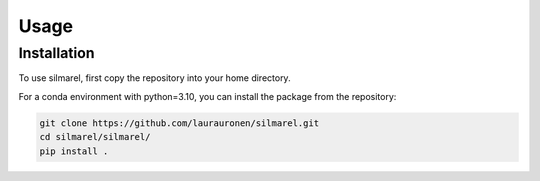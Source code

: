 Usage
=====

.. installation: 

Installation
------------

To use silmarel, first copy the repository into your home directory.

For a conda environment with python=3.10, you can install the package
from the repository: 

.. code-block:: console

   git clone https://github.com/laurauronen/silmarel.git
   cd silmarel/silmarel/
   pip install .